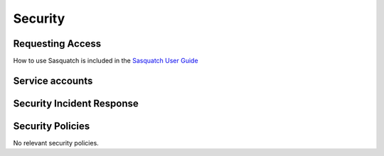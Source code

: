 ########
Security
########

Requesting Access
=================
.. How to request access to the application.

How to use Sasquatch is included in the `Sasquatch User Guide <https://sasquatch.lsst.io/user-guide/index.html>`__

Service accounts
================
.. Describe Kubernetes, Database, or Application Service accounts used by the application.

Security Incident Response
==========================
.. Information and procedures for handling security incidents.

Security Policies
=================
.. Describe relevant policies related to the application or the data it processes.

No relevant security policies.
